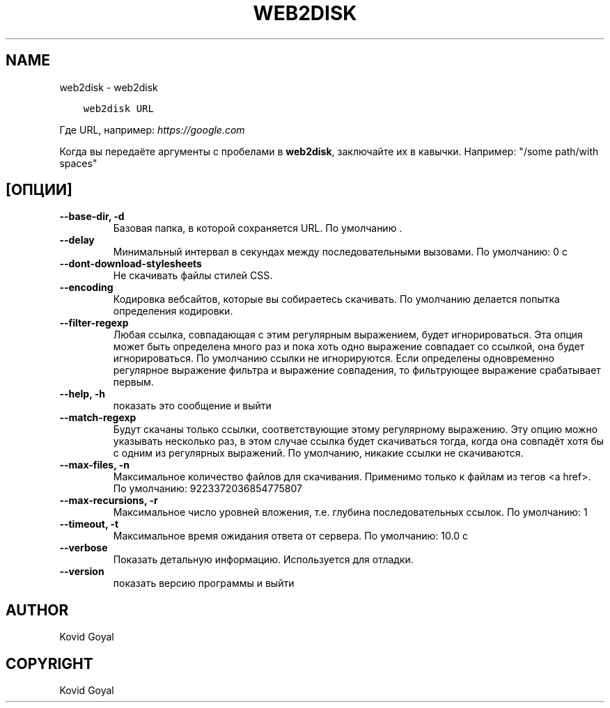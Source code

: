 .\" Man page generated from reStructuredText.
.
.
.nr rst2man-indent-level 0
.
.de1 rstReportMargin
\\$1 \\n[an-margin]
level \\n[rst2man-indent-level]
level margin: \\n[rst2man-indent\\n[rst2man-indent-level]]
-
\\n[rst2man-indent0]
\\n[rst2man-indent1]
\\n[rst2man-indent2]
..
.de1 INDENT
.\" .rstReportMargin pre:
. RS \\$1
. nr rst2man-indent\\n[rst2man-indent-level] \\n[an-margin]
. nr rst2man-indent-level +1
.\" .rstReportMargin post:
..
.de UNINDENT
. RE
.\" indent \\n[an-margin]
.\" old: \\n[rst2man-indent\\n[rst2man-indent-level]]
.nr rst2man-indent-level -1
.\" new: \\n[rst2man-indent\\n[rst2man-indent-level]]
.in \\n[rst2man-indent\\n[rst2man-indent-level]]u
..
.TH "WEB2DISK" "1" "сентября 02, 2022" "6.4.0" "calibre"
.SH NAME
web2disk \- web2disk
.INDENT 0.0
.INDENT 3.5
.sp
.nf
.ft C
web2disk URL
.ft P
.fi
.UNINDENT
.UNINDENT
.sp
Где URL, например: \fI\%https://google.com\fP
.sp
Когда вы передаёте аргументы с пробелами в \fBweb2disk\fP, заключайте их в кавычки. Например: \(dq/some path/with spaces\(dq
.SH [ОПЦИИ]
.INDENT 0.0
.TP
.B \-\-base\-dir, \-d
Базовая папка, в которой сохраняется URL. По умолчанию .
.UNINDENT
.INDENT 0.0
.TP
.B \-\-delay
Минимальный интервал в секундах между последовательными вызовами. По умолчанию: 0 с
.UNINDENT
.INDENT 0.0
.TP
.B \-\-dont\-download\-stylesheets
Не скачивать файлы стилей CSS.
.UNINDENT
.INDENT 0.0
.TP
.B \-\-encoding
Кодировка вебсайтов, которые вы собираетесь скачивать. По умолчанию делается попытка определения кодировки.
.UNINDENT
.INDENT 0.0
.TP
.B \-\-filter\-regexp
Любая ссылка, совпадающая с этим регулярным выражением, будет игнорироваться. Эта опция может быть определена много раз и пока хоть одно выражение совпадает со ссылкой, она будет игнорироваться. По умолчанию ссылки не игнорируются. Если определены одновременно регулярное выражение фильтра и выражение совпадения, то фильтрующее выражение срабатывает первым.
.UNINDENT
.INDENT 0.0
.TP
.B \-\-help, \-h
показать это сообщение и выйти
.UNINDENT
.INDENT 0.0
.TP
.B \-\-match\-regexp
Будут скачаны только ссылки, соответствующие этому регулярному выражению. Эту опцию можно указывать несколько раз, в этом случае ссылка будет скачиваться тогда, когда она совпадёт хотя бы с одним из регулярных выражений. По умолчанию, никакие ссылки не скачиваются.
.UNINDENT
.INDENT 0.0
.TP
.B \-\-max\-files, \-n
Максимальное количество файлов для скачивания. Применимо только к файлам из тегов <a href>. По умолчанию: 9223372036854775807
.UNINDENT
.INDENT 0.0
.TP
.B \-\-max\-recursions, \-r
Максимальное число уровней вложения, т.е. глубина последовательных ссылок. По умолчанию: 1
.UNINDENT
.INDENT 0.0
.TP
.B \-\-timeout, \-t
Максимальное время ожидания ответа от сервера. По умолчанию: 10.0 с
.UNINDENT
.INDENT 0.0
.TP
.B \-\-verbose
Показать детальную информацию. Используется для отладки.
.UNINDENT
.INDENT 0.0
.TP
.B \-\-version
показать версию программы и выйти
.UNINDENT
.SH AUTHOR
Kovid Goyal
.SH COPYRIGHT
Kovid Goyal
.\" Generated by docutils manpage writer.
.
